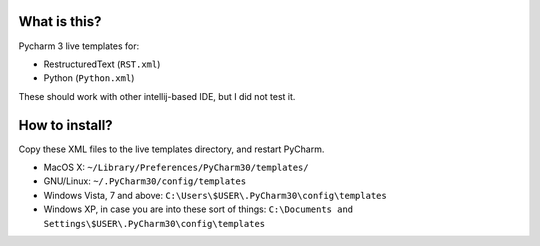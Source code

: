 What is this?
=============

Pycharm 3 live templates for:

* RestructuredText (``RST.xml``)
* Python (``Python.xml``)


These should work with other intellij-based IDE, but I did not test it.


How to install?
===============

Copy these XML files to the live templates directory, and restart PyCharm.

* MacOS X: ``~/Library/Preferences/PyCharm30/templates/``
* GNU/Linux: ``~/.PyCharm30/config/templates``
* Windows Vista, 7 and above: ``C:\Users\$USER\.PyCharm30\config\templates``
* Windows XP, in case you are into these sort of things: ``C:\Documents and Settings\$USER\.PyCharm30\config\templates``





